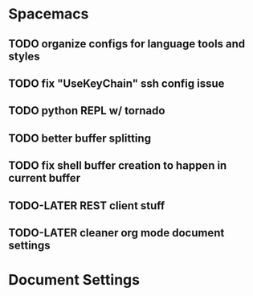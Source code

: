* Spacemacs
** TODO organize configs for language tools and styles
** TODO fix "UseKeyChain" ssh config issue
** TODO python REPL w/ tornado
** TODO better buffer splitting
** TODO fix shell buffer creation to happen in current buffer
** TODO-LATER REST client stuff
** TODO-LATER cleaner org mode document settings


* Document Settings
#+TODO: TODO(t) | TODO-LATER(l) | DONE(d) 
# Local Variables:
# eval: (setq org-todo-keyword-faces `(
# ("TODO" . "#ce537a")
# ("TODO-LATER" . "#b1591d")
# ("DONE" . "#cbc1d5")))
# End:


